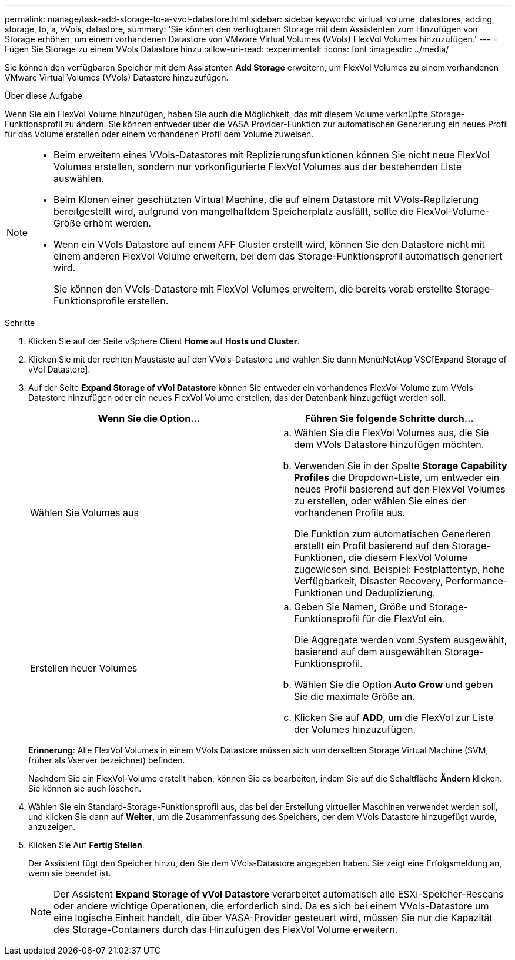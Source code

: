 ---
permalink: manage/task-add-storage-to-a-vvol-datastore.html 
sidebar: sidebar 
keywords: virtual, volume, datastores, adding, storage, to, a, vVols, datastore, 
summary: 'Sie können den verfügbaren Storage mit dem Assistenten zum Hinzufügen von Storage erhöhen, um einem vorhandenen Datastore von VMware Virtual Volumes (VVols) FlexVol Volumes hinzuzufügen.' 
---
= Fügen Sie Storage zu einem VVols Datastore hinzu
:allow-uri-read: 
:experimental: 
:icons: font
:imagesdir: ../media/


[role="lead"]
Sie können den verfügbaren Speicher mit dem Assistenten *Add Storage* erweitern, um FlexVol Volumes zu einem vorhandenen VMware Virtual Volumes (VVols) Datastore hinzuzufügen.

.Über diese Aufgabe
Wenn Sie ein FlexVol Volume hinzufügen, haben Sie auch die Möglichkeit, das mit diesem Volume verknüpfte Storage-Funktionsprofil zu ändern. Sie können entweder über die VASA Provider-Funktion zur automatischen Generierung ein neues Profil für das Volume erstellen oder einem vorhandenen Profil dem Volume zuweisen.

[NOTE]
====
* Beim erweitern eines VVols-Datastores mit Replizierungsfunktionen können Sie nicht neue FlexVol Volumes erstellen, sondern nur vorkonfigurierte FlexVol Volumes aus der bestehenden Liste auswählen.
* Beim Klonen einer geschützten Virtual Machine, die auf einem Datastore mit VVols-Replizierung bereitgestellt wird, aufgrund von mangelhaftdem Speicherplatz ausfällt, sollte die FlexVol-Volume-Größe erhöht werden.
* Wenn ein VVols Datastore auf einem AFF Cluster erstellt wird, können Sie den Datastore nicht mit einem anderen FlexVol Volume erweitern, bei dem das Storage-Funktionsprofil automatisch generiert wird.
+
Sie können den VVols-Datastore mit FlexVol Volumes erweitern, die bereits vorab erstellte Storage-Funktionsprofile erstellen.



====
.Schritte
. Klicken Sie auf der Seite vSphere Client *Home* auf *Hosts und Cluster*.
. Klicken Sie mit der rechten Maustaste auf den VVols-Datastore und wählen Sie dann Menü:NetApp VSC[Expand Storage of vVol Datastore].
. Auf der Seite *Expand Storage of vVol Datastore* können Sie entweder ein vorhandenes FlexVol Volume zum VVols Datastore hinzufügen oder ein neues FlexVol Volume erstellen, das der Datenbank hinzugefügt werden soll.
+
[cols="1a,1a"]
|===
| Wenn Sie die Option... | Führen Sie folgende Schritte durch... 


 a| 
Wählen Sie Volumes aus
 a| 
.. Wählen Sie die FlexVol Volumes aus, die Sie dem VVols Datastore hinzufügen möchten.
.. Verwenden Sie in der Spalte *Storage Capability Profiles* die Dropdown-Liste, um entweder ein neues Profil basierend auf den FlexVol Volumes zu erstellen, oder wählen Sie eines der vorhandenen Profile aus.
+
Die Funktion zum automatischen Generieren erstellt ein Profil basierend auf den Storage-Funktionen, die diesem FlexVol Volume zugewiesen sind. Beispiel: Festplattentyp, hohe Verfügbarkeit, Disaster Recovery, Performance-Funktionen und Deduplizierung.





 a| 
Erstellen neuer Volumes
 a| 
.. Geben Sie Namen, Größe und Storage-Funktionsprofil für die FlexVol ein.
+
Die Aggregate werden vom System ausgewählt, basierend auf dem ausgewählten Storage-Funktionsprofil.

.. Wählen Sie die Option *Auto Grow* und geben Sie die maximale Größe an.
.. Klicken Sie auf *ADD*, um die FlexVol zur Liste der Volumes hinzuzufügen.


|===
+
*Erinnerung*: Alle FlexVol Volumes in einem VVols Datastore müssen sich von derselben Storage Virtual Machine (SVM, früher als Vserver bezeichnet) befinden.

+
Nachdem Sie ein FlexVol-Volume erstellt haben, können Sie es bearbeiten, indem Sie auf die Schaltfläche *Ändern* klicken. Sie können sie auch löschen.

. Wählen Sie ein Standard-Storage-Funktionsprofil aus, das bei der Erstellung virtueller Maschinen verwendet werden soll, und klicken Sie dann auf *Weiter*, um die Zusammenfassung des Speichers, der dem VVols Datastore hinzugefügt wurde, anzuzeigen.
. Klicken Sie Auf *Fertig Stellen*.
+
Der Assistent fügt den Speicher hinzu, den Sie dem VVols-Datastore angegeben haben. Sie zeigt eine Erfolgsmeldung an, wenn sie beendet ist.

+
[NOTE]
====
Der Assistent *Expand Storage of vVol Datastore* verarbeitet automatisch alle ESXi-Speicher-Rescans oder andere wichtige Operationen, die erforderlich sind. Da es sich bei einem VVols-Datastore um eine logische Einheit handelt, die über VASA-Provider gesteuert wird, müssen Sie nur die Kapazität des Storage-Containers durch das Hinzufügen des FlexVol Volume erweitern.

====

